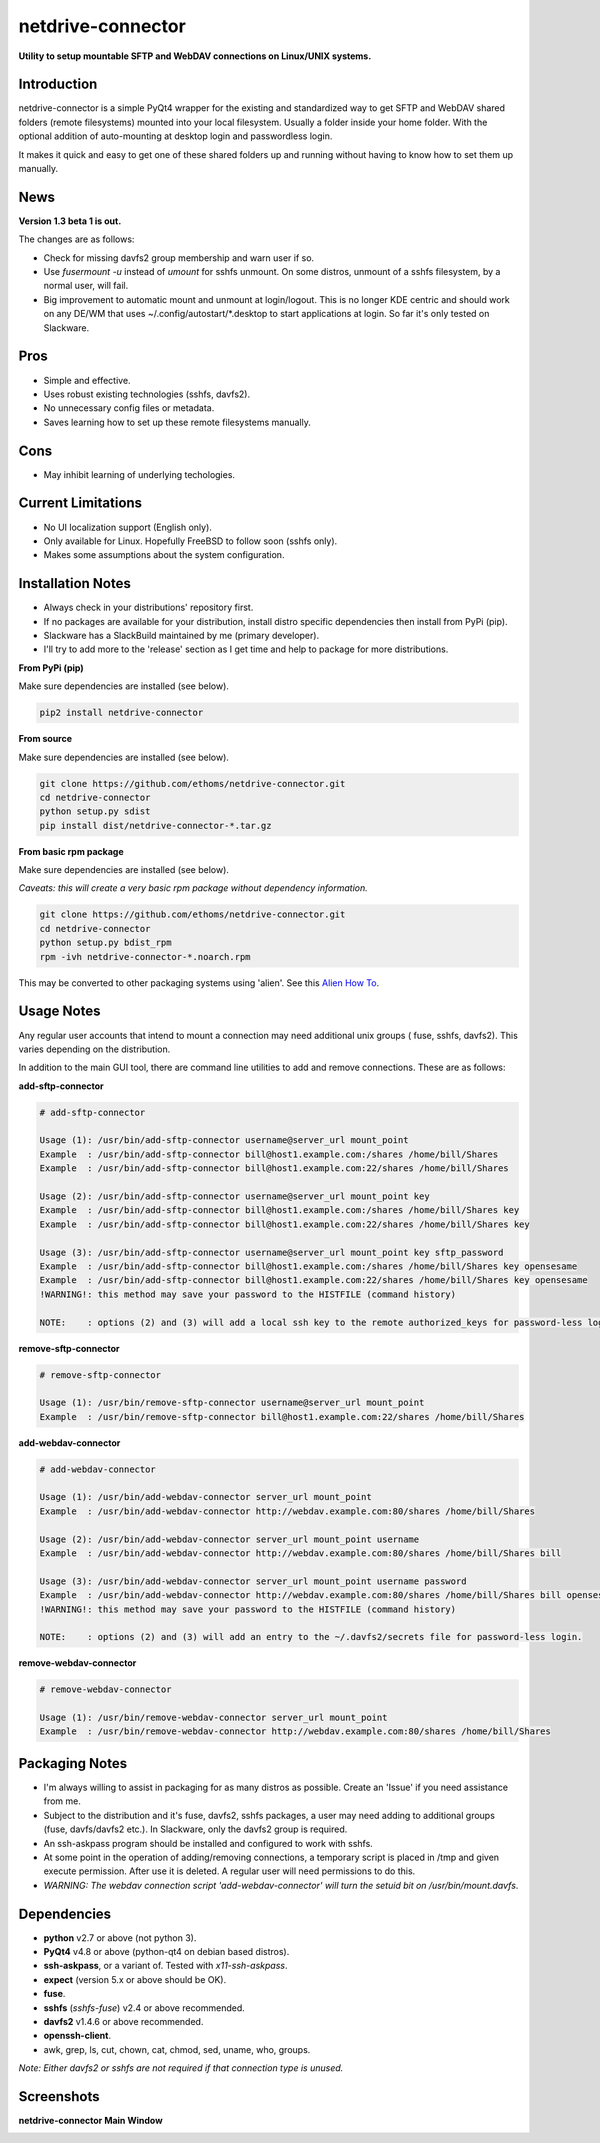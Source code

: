 netdrive-connector
==================

**Utility to setup mountable SFTP and WebDAV connections on Linux/UNIX systems.**


Introduction
~~~~~~~~~~~~

netdrive-connector is a simple PyQt4 wrapper for the existing and standardized
way to get SFTP and WebDAV shared folders (remote filesystems) mounted into your
local filesystem. Usually a folder inside your home folder. With the optional 
addition of auto-mounting at desktop login and passwordless login.

It makes it quick and easy to get one of these shared folders up and running 
without having to know how to set them up manually.


News
~~~~

**Version 1.3 beta 1 is out.**

The changes are as follows:

- Check for missing davfs2 group membership and warn user if so.
- Use *fusermount -u* instead of *umount* for sshfs unmount. On some
  distros, unmount of a sshfs filesystem, by a normal user, will fail.
- Big improvement to automatic mount and unmount at login/logout. 
  This is no longer KDE centric and should work on any DE/WM that uses 
  \~/.config/autostart/\*.desktop to start applications at login. 
  So far it's only tested on Slackware.


Pros
~~~~

- Simple and effective.
- Uses robust existing technologies (sshfs, davfs2).
- No unnecessary config files or metadata.
- Saves learning how to set up these remote filesystems manually.


Cons
~~~~

- May inhibit learning of underlying techologies.


Current Limitations
~~~~~~~~~~~~~~~~~~~

- No UI localization support (English only).
- Only available for Linux. Hopefully FreeBSD to follow soon (sshfs only).
- Makes some assumptions about the system configuration.


Installation Notes
~~~~~~~~~~~~~~~~~~

- Always check in your distributions' repository first.
- If no packages are available for your distribution, install distro specific
  dependencies then install from PyPi (pip).
- Slackware has a SlackBuild maintained by me (primary developer).
- I'll try to add more to the 'release' section as I get time and help to package 
  for more distributions.

**From PyPi (pip)**

Make sure dependencies are installed (see below).

.. code-block::

    pip2 install netdrive-connector

**From source**

Make sure dependencies are installed (see below).

.. code-block::

    git clone https://github.com/ethoms/netdrive-connector.git
    cd netdrive-connector
    python setup.py sdist
    pip install dist/netdrive-connector-*.tar.gz


**From basic rpm package**

Make sure dependencies are installed (see below).

*Caveats: this will create a very basic rpm package without dependency information.*

.. code-block::

    git clone https://github.com/ethoms/netdrive-connector.git
    cd netdrive-connector
    python setup.py bdist_rpm
    rpm -ivh netdrive-connector-*.noarch.rpm

This may be converted to other packaging systems using 'alien'.
See this `Alien How To <https://www.howtoforge.com/converting_rpm_to_deb_with_alien>`_.


Usage Notes
~~~~~~~~~~~

Any regular user accounts that intend to mount a connection may need additional
unix groups ( fuse, sshfs, davfs2). This varies depending on the distribution.

In addition to the main GUI tool, there are command line utilities to add and remove
connections. These are as follows:

**add-sftp-connector**

.. code-block::

    # add-sftp-connector
    
    Usage (1): /usr/bin/add-sftp-connector username@server_url mount_point
    Example  : /usr/bin/add-sftp-connector bill@host1.example.com:/shares /home/bill/Shares
    Example  : /usr/bin/add-sftp-connector bill@host1.example.com:22/shares /home/bill/Shares
    
    Usage (2): /usr/bin/add-sftp-connector username@server_url mount_point key
    Example  : /usr/bin/add-sftp-connector bill@host1.example.com:/shares /home/bill/Shares key
    Example  : /usr/bin/add-sftp-connector bill@host1.example.com:22/shares /home/bill/Shares key
    
    Usage (3): /usr/bin/add-sftp-connector username@server_url mount_point key sftp_password
    Example  : /usr/bin/add-sftp-connector bill@host1.example.com:/shares /home/bill/Shares key opensesame
    Example  : /usr/bin/add-sftp-connector bill@host1.example.com:22/shares /home/bill/Shares key opensesame
    !WARNING!: this method may save your password to the HISTFILE (command history)
    
    NOTE:    : options (2) and (3) will add a local ssh key to the remote authorized_keys for password-less login.

**remove-sftp-connector**

.. code-block::

    # remove-sftp-connector
    
    Usage (1): /usr/bin/remove-sftp-connector username@server_url mount_point
    Example  : /usr/bin/remove-sftp-connector bill@host1.example.com:22/shares /home/bill/Shares


**add-webdav-connector**

.. code-block::

    # add-webdav-connector
    
    Usage (1): /usr/bin/add-webdav-connector server_url mount_point
    Example  : /usr/bin/add-webdav-connector http://webdav.example.com:80/shares /home/bill/Shares
    
    Usage (2): /usr/bin/add-webdav-connector server_url mount_point username
    Example  : /usr/bin/add-webdav-connector http://webdav.example.com:80/shares /home/bill/Shares bill
    
    Usage (3): /usr/bin/add-webdav-connector server_url mount_point username password
    Example  : /usr/bin/add-webdav-connector http://webdav.example.com:80/shares /home/bill/Shares bill opensesame
    !WARNING!: this method may save your password to the HISTFILE (command history)
    
    NOTE:    : options (2) and (3) will add an entry to the ~/.davfs2/secrets file for password-less login.

**remove-webdav-connector**

.. code-block::

    # remove-webdav-connector
    
    Usage (1): /usr/bin/remove-webdav-connector server_url mount_point
    Example  : /usr/bin/remove-webdav-connector http://webdav.example.com:80/shares /home/bill/Shares


Packaging Notes
~~~~~~~~~~~~~~~

- I'm always willing to assist in packaging for as many distros as possible. Create
  an 'Issue' if you need assistance from me.
- Subject to the distribution and it's fuse, davfs2, sshfs packages, a user may need 
  adding to additional groups (fuse, davfs/davfs2 etc.). In Slackware, only the davfs2 
  group is required.
- An ssh-askpass program should be installed and configured to work with sshfs.
- At some point in the operation of adding/removing connections, a temporary 
  script is placed in /tmp and given execute permission. After use it is deleted. 
  A regular user will need permissions to do this.
- *WARNING: The webdav connection script 'add-webdav-connector' will turn the setuid 
  bit on /usr/bin/mount.davfs*.


Dependencies
~~~~~~~~~~~~

- **python** v2.7 or above (not python 3).
- **PyQt4** v4.8 or above (python-qt4 on debian based distros).
- **ssh-askpass**, or a variant of. Tested with *x11-ssh-askpass*.
- **expect** (version 5.x or above should be OK).
- **fuse**.
- **sshfs** (*sshfs-fuse*) v2.4 or above recommended.
- **davfs2** v1.4.6 or above recommended.
- **openssh-client**.
- awk, grep, ls, cut, chown, cat, chmod, sed, uname, who, groups.

*Note: Either davfs2 or sshfs are not required if that connection type is unused.*


Screenshots
~~~~~~~~~~~

**netdrive-connector Main Window**

.. image:: https://github.com/ethoms/netdrive-connector/blob/master/screenshots/netdrive-connector1.png

